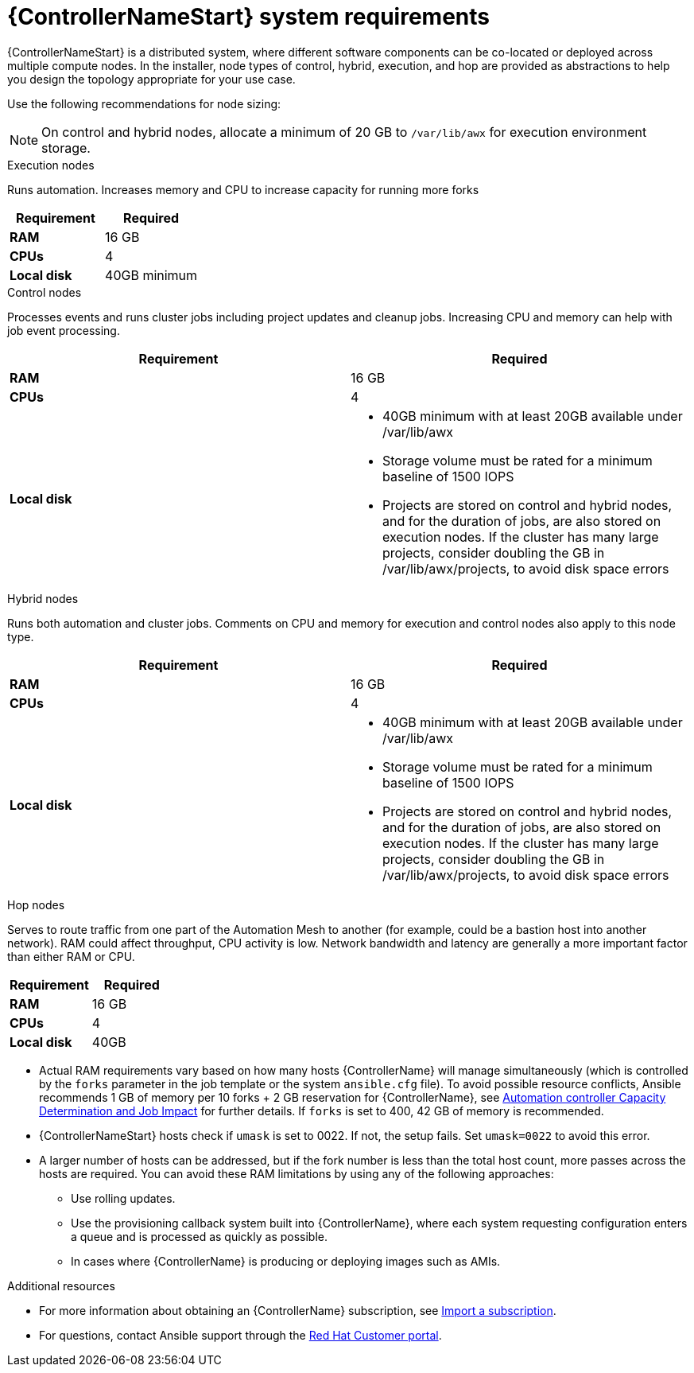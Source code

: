 [id="ref-controller-system-requirements"]

= {ControllerNameStart} system requirements

{ControllerNameStart} is a distributed system, where different software components can be co-located or deployed across multiple compute nodes.
In the installer, node types of control, hybrid, execution, and hop are provided as abstractions to help you design the topology appropriate for your use case.

Use the following recommendations for node sizing:

[NOTE]
====
On control and hybrid nodes, allocate a minimum of 20 GB to `/var/lib/awx` for execution environment storage.
====

.Execution nodes
Runs automation. Increases memory and CPU to increase capacity for running more forks

[cols="a,a",options="header"]
|===
h| Requirement | Required
| *RAM* | 16 GB
| *CPUs* | 4
| *Local disk* | 40GB minimum
|===

.Control nodes
Processes events and runs cluster jobs including project updates and cleanup jobs.
Increasing CPU and memory can help with job event processing.

[cols="a,a",options="header"]
|===
h| Requirement | Required
| *RAM* | 16 GB
| *CPUs* | 4
| *Local disk* a|
* 40GB minimum with at least 20GB available under /var/lib/awx
* Storage volume must be rated for a minimum baseline of 1500 IOPS
* Projects are stored on control and hybrid nodes, and for the duration of jobs, are also stored on execution nodes. If the cluster has many large projects, consider doubling the GB in /var/lib/awx/projects, to avoid disk space errors
|===

.Hybrid nodes
Runs both automation and cluster jobs.
Comments on CPU and memory for execution and control nodes also apply to this node type.

[cols="a,a",options="header"]
|===
h| Requirement | Required
| *RAM* | 16 GB
| *CPUs* | 4
| *Local disk* a|
* 40GB minimum with at least 20GB available under /var/lib/awx
* Storage volume must be rated for a minimum baseline of 1500 IOPS
* Projects are stored on control and hybrid nodes, and for the duration of jobs, are also stored on execution nodes. If the cluster has many large projects, consider doubling the GB in /var/lib/awx/projects, to avoid disk space errors
|===

.Hop nodes
Serves to route traffic from one part of the Automation Mesh to another (for example, could be a bastion host into another network).
RAM could affect throughput, CPU activity is low.
Network bandwidth and latency are generally a more important factor than either RAM or CPU.

[cols="a,a",options="header"]
|===
h| Requirement | Required
| *RAM* | 16 GB
| *CPUs* | 4
| *Local disk* | 40GB
|===

* Actual RAM requirements vary based on how many hosts {ControllerName} will manage simultaneously (which is controlled by the `forks` parameter in the job template or the system `ansible.cfg` file).
To avoid possible resource conflicts, Ansible recommends 1 GB of memory per 10 forks + 2 GB reservation for {ControllerName}, see link:https://docs.ansible.com/automation-controller/latest/html/userguide/jobs.html#at-capacity-determination-and-job-impact[Automation controller Capacity Determination and Job Impact] for further details. If `forks` is set to 400, 42 GB of memory is recommended.
* {ControllerNameStart} hosts check if `umask` is set to 0022. If not, the setup fails. Set `umask=0022` to avoid this error.
* A larger number of hosts can be addressed, but if the fork number is less than the total host count, more passes across the hosts are required. You can avoid these RAM limitations by using any of the following approaches:
** Use rolling updates.
** Use the provisioning callback system built into {ControllerName}, where each system requesting configuration enters a queue and is processed as quickly as possible.
** In cases where {ControllerName} is producing or deploying images such as AMIs.

[role="_additional-resources"]
.Additional resources

* For more information about obtaining an {ControllerName} subscription, see link:https://docs.ansible.com/automation-controller/latest/html/userguide/import_license.html?extIdCarryOver=true&sc_cid=7013a00000388B5AAI[Import a subscription].
* For questions, contact Ansible support through the link:https://access.redhat.com/[Red Hat Customer portal].
